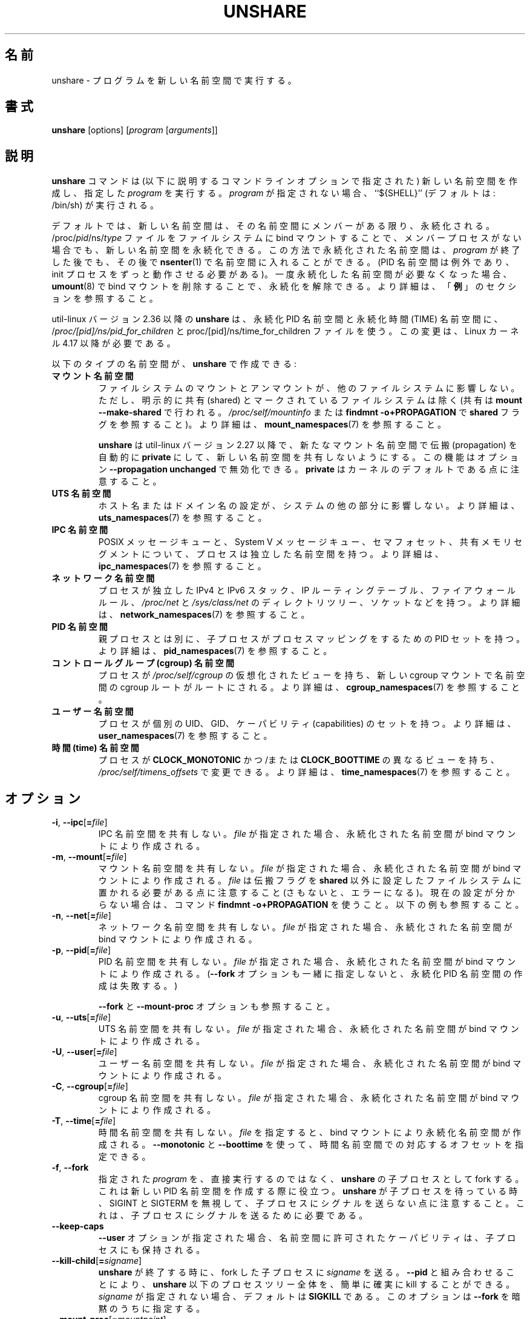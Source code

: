 .\"
.\" Japanese Version Copyright (c) 2020-2021 Yuichi SATO
.\"         all rights reserved.
.\" Translated Wed Apr 15 00:53:59 JST 2020
.\"         by Yuichi SATO <ysato444@ybb.ne.jp>
.\" Updated & Modified Sun Jan 24 00:26:49 JST 2021 by Yuichi SATO
.\"
.TH UNSHARE 1 "February 2016" "util-linux" "User Commands"
.\"O .SH NAME
.SH 名前
.\"O unshare \- run program in new namespaces
unshare \- プログラムを新しい名前空間で実行する。
.\"O .SH SYNOPSIS
.SH 書式
.B unshare
[options]
.RI [ program
.RI [ arguments ]]
.\"O .SH DESCRIPTION
.SH 説明
.\"O The
.\"O .B unshare
.\"O command creates new namespaces
.\"O (as specified by the command-line options described below)
.\"O and then executes the specified \fIprogram\fR.
.\"O If \fIprogram\fR is not given, then ``${SHELL}'' is
.\"O run (default: /bin/sh).
.B unshare
コマンドは (以下に説明するコマンドラインオプションで指定された) 新しい名前空間を作成し、
指定した \fIprogram\fR を実行する。
\fIprogram\fR が指定されない場合、``${SHELL}'' (デフォルトは: /bin/sh) が実行される。
.PP
.\"O By default, a new namespace persists only as long as it has member processes.
デフォルトでは、新しい名前空間は、その名前空間にメンバーがある限り、
永続化される。
.\"O A new namespace can be made persistent even when it has no member processes
.\"O by bind mounting
.\"O /proc/\fIpid\fR/ns/\fItype\fR files to a filesystem path.
/proc/\fIpid\fR/ns/\fItype\fR ファイルを
ファイルシステムに bind マウントすることで、
メンバープロセスがない場合でも、新しい名前空間を永続化できる。
.\"O A namespace that has been made persistent in this way can subsequently
.\"O be entered with
.\"O .BR \%nsenter (1)
.\"O even after the \fIprogram\fR terminates (except PID namespaces where
.\"O a permanently running init process is required).
この方法で永続化された名前空間は、\fIprogram\fR が終了した後でも、その後で
.BR \%nsenter (1)
で名前空間に入れることができる。
(PID 名前空間は例外であり、init プロセスをずっと動作させる必要がある)。
.\"O Once a persistent \%namespace is no longer needed,
.\"O it can be unpersisted by using
.\"O .BR umount (8)
.\"O to remove the bind mount.
一度永続化した名前空間が必要なくなった場合、
.BR umount (8)
で bind マウントを削除することで、永続化を解除できる。
.\"O See the \fBEXAMPLES\fR section for more details.
より詳細は、「\fB例\fR」のセクションを参照すること。
.PP
.\"O .B unshare
.\"O since util-linux version 2.36 uses /\fIproc/[pid]/ns/pid_for_children\fP and \f/proc/[pid]/ns/time_for_children\fP
.\"O files for persistent PID and TIME namespaces. This change requires Linux kernel 4.17 or newer.
util-linux バージョン 2.36 以降の
.B unshare
は、永続化 PID 名前空間と永続化時間 (TIME) 名前空間に、
/\fIproc/[pid]/ns/pid_for_children\fP と
\f/proc/[pid]/ns/time_for_children\fP ファイルを使う。
この変更は、Linux カーネル 4.17 以降が必要である。
.PP
.\"O The following types of namespaces can be created with
.\"O .BR unshare :
以下のタイプの名前空間が、
.B unshare
で作成できる:
.TP
.B マウント名前空間
.\"O .B mount namespace
.\"O Mounting and unmounting filesystems will not affect the rest of the system,
.\"O except for filesystems which are explicitly marked as
.\"O shared (with \fBmount \-\-make-shared\fP; see \fI/proc/self/mountinfo\fP or
.\"O \fBfindmnt \-o+PROPAGATION\fP for the \fBshared\fP flags).
ファイルシステムのマウントとアンマウントが、他のファイルシステムに
影響しない。
ただし、明示的に共有 (shared) とマークされているファイルシステムは除く
(共有は \fBmount \-\-make-shared\fP で行われる。
\fI/proc/self/mountinfo\fP または
\fBfindmnt \-o+PROPAGATION\fP で \fBshared\fP フラグを参照すること)。
.\"O For further details, see
.\".BR mount_namespaces (7).
より詳細は、
.BR mount_namespaces (7)
を参照すること。
.IP
.\"O .B unshare
.\"O since util-linux version 2.27 automatically sets propagation to \fBprivate\fP
.\"O in a new mount namespace to make sure that the new namespace is really
.\"O unshared.  It's possible to disable this feature with option
.\"O \fB\-\-propagation unchanged\fP.
.\"O Note that \fBprivate\fP is the kernel default.
.B unshare
は util-linux バージョン 2.27 以降で、新たなマウント名前空間で伝搬 (propagation) を
自動的に \fBprivate\fP にして、新しい名前空間を共有しないようにする。
この機能はオプション \fB\-\-propagation unchanged\fP で無効化できる。
\fBprivate\fP はカーネルのデフォルトである点に注意すること。
.TP
.B UTS 名前空間
.\"O .B UTS namespace
.\"O Setting hostname or domainname will not affect the rest of the system.
ホスト名またはドメイン名の設定が、システムの他の部分に影響しない。
.\"O For further details, see
.\"O .BR uts_namespaces (7).
より詳細は、
.BR uts_namespaces (7)
を参照すること。
.TP
.B IPC 名前空間
.\"O .B IPC namespace
.\"O The process will have an independent namespace for POSIX message queues
.\"O as well as System V \%message queues,
.\"O semaphore sets and shared memory segments.
POSIX メッセージキューと、System V メッセージキュー、
セマフォセット、共有メモリセグメントについて、プロセスは独立した
名前空間を持つ。
.\"O For further details, see
.\"O .BR ipc_namespaces (7).
より詳細は、
.BR ipc_namespaces (7)
を参照すること。
.TP
.B ネットワーク名前空間
.\"O .B network namespace
.\"O The process will have independent IPv4 and IPv6 stacks, IP routing tables,
.\"O firewall rules, the \fI/proc/net\fP and \fI/sys/class/net\fP directory trees,
.\"O sockets, etc.
プロセスが独立した IPv4 と IPv6 スタック、IP ルーティングテーブル、
ファイアウォールルール、
.I /proc\:/net
と
.I /sys\:/class\:/net
のディレクトリツリー、ソケットなどを持つ。
.\"O For further details, see
.\"O .BR network_namespaces (7).
より詳細は、
.BR network_namespaces (7)
を参照すること。
.TP
.B PID 名前空間
.\"O .B PID namespace
.\"O Children will have a distinct set of PID-to-process mappings from their parent.
親プロセスとは別に、子プロセスがプロセスマッピングをするための PID セットを持つ。
.\"O For further details, see
.\"O .BR pid_namespaces (7).
より詳細は、
.BR pid_namespaces (7)
を参照すること。
.TP
.B コントロールグループ (cgroup) 名前空間
.\"O .B cgroup namespace
.\"O The process will have a virtualized view of \fI/proc\:/self\:/cgroup\fP, and new
.\"O cgroup mounts will be rooted at the namespace cgroup root.
プロセスが \fI/proc\:/self\:/cgroup\fP の仮想化されたビューを持ち、
新しい cgroup マウントで名前空間の cgroup ルートがルートにされる。
.\"O For further details, see
.\"O .BR cgroup_namespaces (7).
より詳細は、
.BR cgroup_namespaces (7)
を参照すること。
.TP
.B ユーザー名前空間
.\"O .B user namespace
.\"O The process will have a distinct set of UIDs, GIDs and capabilities.
プロセスが個別の UID、GID、ケーパビリティ (capabilities) のセットを持つ。
.\"O For further details, see
.\"O .BR user_namespaces (7).
より詳細は、
.BR user_namespaces (7)
を参照すること。
.TP
.B 時間 (time) 名前空間
.\"O .B time namespace
.\"O The process can have a distinct view of
.\"O .B CLOCK_MONOTONIC
.\"O and/or
.\"O .B CLOCK_BOOTTIME
.\"O which can be changed using \fI/proc/self/timens_offsets\fP.
プロセスが
.B CLOCK_MONOTONIC
かつ/または
.B CLOCK_BOOTTIME
の異なるビューを持ち、\fI/proc/self/timens_offsets\fP で変更できる。
.\"O For further details, see
.\"O .BR time_namespaces (7).
より詳細は、
.BR time_namespaces (7)
を参照すること。
.\"O .SH OPTIONS
.SH オプション
.TP
.BR \-i , " \-\-ipc" [ =\fIfile ]
.\"O Unshare the IPC namespace.  If \fIfile\fP is specified, then a persistent
.\"O namespace is created by a bind mount.
IPC 名前空間を共有しない。
\fIfile\fP が指定された場合、永続化された名前空間が bind マウントにより作成される。
.TP
.BR \-m , " \-\-mount" [ =\fIfile ]
.\"O Unshare the mount namespace.  If \fIfile\fP is specified, then a persistent
.\"O namespace is created by a bind mount.
.\"O Note that \fIfile\fP must be located on a mount whose propagation type
.\"O is not \fBshared\fP (or an error results).
.\"O Use the command \fBfindmnt \-o+PROPAGATION\fP
.\"O when not sure about the current setting.  See also the examples below.
マウント名前空間を共有しない。
\fIfile\fP が指定された場合、永続化された名前空間が bind マウントにより作成される。
\fIfile\fP は伝搬フラグを \fBshared\fP 以外に設定したファイルシステムに
置かれる必要がある点に注意すること (さもないと、エラーになる)。
現在の設定が分からない場合は、コマンド \fBfindmnt \-o+PROPAGATION\fP を使うこと。
以下の例も参照すること。
.TP
.BR \-n , " \-\-net" [ =\fIfile ]
.\"O Unshare the network namespace.  If \fIfile\fP is specified, then a persistent
.\"O namespace is created by a bind mount.
ネットワーク名前空間を共有しない。
\fIfile\fP が指定された場合、永続化された名前空間が bind マウントにより作成される。
.TP
.BR \-p , " \-\-pid" [ =\fIfile ]
.\"O Unshare the PID namespace.  If \fIfile\fP is specified, then a persistent
.\"O namespace is created by a bind mount.
PID 名前空間を共有しない。
\fIfile\fP が指定された場合、永続化された名前空間が bind マウントにより作成される。
.\"O (Creation of a persistent PID namespace will fail if the
.\"O .B \-\-fork
.\"O option is not also specified.)
.RB ( \-\-fork
オプションも一緒に指定しないと、永続化 PID 名前空間の作成は失敗する。)
.IP
.\"O See also the \fB\-\-fork\fP and
.\"O \fB\-\-mount-proc\fP options.
\fB\-\-fork\fP と \fB\-\-mount-proc\fP オプションも参照すること。
.TP
.BR \-u , " \-\-uts" [ =\fIfile ]
.\"O Unshare the UTS namespace.  If \fIfile\fP is specified, then a persistent
.\"O namespace is created by a bind mount.
UTS 名前空間を共有しない。
\fIfile\fP が指定された場合、永続化された名前空間が bind マウントにより作成される。
.TP
.BR \-U , " \-\-user" [ =\fIfile ]
.\"O Unshare the user namespace.  If \fIfile\fP is specified, then a persistent
.\"O namespace is created by a bind mount.
ユーザー名前空間を共有しない。
\fIfile\fP が指定された場合、永続化された名前空間が bind マウントにより作成される。
.TP
.BR \-C , " \-\-cgroup" [ =\fIfile ]
.\"O Unshare the cgroup namespace. If \fIfile\fP is specified then persistent namespace is created
.\"O by bind mount.
cgroup 名前空間を共有しない。
\fIfile\fP が指定された場合、永続化された名前空間が bind マウントにより作成される。
.TP
.BR \-T , " \-\-time" [ =\fIfile ]
.\"O Unshare the time namespace. If \fIfile\fP is specified then a persistent
.\"O namespace is created by a bind mount. The \fB\-\-monotonic\fP and
.\"O \fB\-\-boottime\fP options can be used to specify the corresponding
.\"O offset in the time namespace.
時間名前空間を共有しない。
\fIfile\fP を指定すると、bind マウントにより永続化名前空間が作成される。
\fB\-\-monotonic\fP と \fB\-\-boottime\fP を使って、
時間名前空間での対応するオフセットを指定できる。
.TP
.BR \-f , " \-\-fork"
.\"O Fork the specified \fIprogram\fR as a child process of \fBunshare\fR rather
.\"O than running it directly.  This is useful when creating a new PID namespace.
指定された \fIprogram\fR を、直接実行するのではなく、
\fBunshare\fR の子プロセスとして fork する。
これは新しい PID 名前空間を作成する際に役立つ。
.\"O Note that when \fBunshare\fR is waiting for the child process,
.\"O then it ignores SIGINT and SIGTERM and does not forward any signals to the
.\"O child.  It is necessary to send signals to the child process.
\fBunshare\fR が子プロセスを待っている時、SIGINT と SIGTERM を無視して、
子プロセスにシグナルを送らない点に注意すること。
これは、子プロセスにシグナルを送るために必要である。
.TP
.B \-\-keep\-caps
.\"O When the \fB\-\-user\fP option is given, ensure that capabilities granted
.\"O in the user namespace are preserved in the child process.
\fB\-\-user\fP オプションが指定された場合、
名前空間に許可されたケーパビリティは、子プロセスにも保持される。
.TP
.BR \-\-kill\-child [ =\fIsigname ]
.\"O When \fBunshare\fR terminates, have \fIsigname\fP be sent to the forked child process.
.\"O Combined with \fB\-\-pid\fR this allows for an easy and reliable killing of the entire
.\"O process tree below \fBunshare\fR.
.\"O If not given, \fIsigname\fP defaults to \fBSIGKILL\fR.
.\"O This option implies \fB\-\-fork\fR.
\fBunshare\fR が終了する時に、fork した子プロセスに \fIsigname\fP を送る。
\fB\-\-pid\fR と組み合わせることにより、\fBunshare\fR 以下のプロセスツリー全体を、
簡単に確実に kill することができる。
\fIsigname\fP が指定されない場合、デフォルトは \fBSIGKILL\fR である。
このオプションは \fB\-\-fork\fR を暗黙のうちに指定する。
.TP
.BR \-\-mount\-proc [ =\fImountpoint ]
.\"O Just before running the program, mount the proc filesystem at \fImountpoint\fP
.\"O (default is /proc).  This is useful when creating a new PID namespace.  It also
.\"O implies creating a new mount namespace since the /proc mount would otherwise
.\"O mess up existing programs on the system.  The new proc filesystem is explicitly
.\"O mounted as private (with MS_PRIVATE|MS_REC).
プログラムを実行する直前に、proc ファイルシステムを \fImountpoint\fP
(デフォルトは /proc) にマウントする。
これは新しい PID 名前空間を作成するのに役立つ。
これは暗黙のうちに新しいマウント名前空間を作成する。
そうしなければ、/proc マウントはシステム上の既存のプログラムの実行に失敗する。
新しい proc システムは、(MS_PRIVATE|MS_REC で) 明示的に private としてマウントされる。
.TP
.BI \-\-map\-user= uid|name
.\"O Run the program only after the current effective user ID has been mapped to \fIuid\fP.
.\"O If this option is specified multiple times, the last occurrence takes precedence.
.\"O This option implies \fB\-\-user\fR.
現在の実効 (effective) ユーザー ID を \fIuid\fP にマッピングした後で、
プログラムを実行する。
このオプションは複数回指定可能で、最後の指定が優先される。
このオプションは \fB\-\-user\fR を暗黙のうちに指定する。
.TP
.BI \-\-map\-group= gid|name
.\"O Run the program only after the current effective group ID has been mapped to \fIgid\fP.
.\"O If this option is specified multiple times, the last occurrence takes precedence.
.\"O This option implies \fB\-\-setgroups=deny\fR and \fB\-\-user\fR.
現在の実効 (effective) グループ ID を \fIgid\fP にマッピングした後で、
プログラムを実行する。
このオプションは複数回指定可能で、最後の指定が優先される。
このオプションは \fB\-\-setgroups=deny\fR と
\fB\-\-user\fR を暗黙のうちに指定する。
.TP
.BR \-r , " \-\-map\-root\-user"
.\"O Run the program only after the current effective user and group IDs have been mapped to
.\"O the superuser UID and GID in the newly created user namespace.  This makes it possible to
.\"O conveniently gain capabilities needed to manage various aspects of the newly created
.\"O namespaces (such as configuring interfaces in the network namespace or mounting filesystems in
.\"O the mount namespace) even when run unprivileged.  As a mere convenience feature, it does not support
.\"O more sophisticated use cases, such as mapping multiple ranges of UIDs and GIDs.
.\"O This option implies \fB\-\-setgroups=deny\fR and \fB\-\-user\fR.
現在の実効 (effective) ユーザー ID と実効グループ ID を、
新しく作られた名前空間のスーパーユーザーの UID と GID にマッピングした後で、
プログラムを実行する。
これにより、非特権で実行されている場合でも、
新しく作られた名前空間のいろいろな側面を管理するのに必要な
ケーパビリティ (capabilities) を簡単に取得できる
(これには、ネットワーク名前空間でのインタフェースの設定や、
マウント名前空間でのファイルシステムのマウントなどがある)。
これは単なる便利機能に過ぎず、複数の範囲の UID と GID をマッピングするといった、
より洗練された使い方はサポートしていない。
このオプションは、\fB\-\-setgroups=deny\fR と
\fB\-\-user\fR を暗黙のうちに指定する。
.\"O This option is equivalent to \fB\-\-map-user=0 \-\-map-group=0\fR.
このオプションは、\fB\-\-map-user=0 \-\-map-group=0\fR と同じである。
.TP
.BR \-c , " \-\-map\-current\-user"
.\"O Run the program only after the current effective user and group IDs have been mapped to
.\"O the same UID and GID in the newly created user namespace. This option implies
.\"O \fB\-\-setgroups=deny\fR and \fB\-\-user\fR.
.\"O This option is equivalent to \fB\-\-map-user=$(id -ru) \-\-map-group=$(id -rg)\fR.
現在の実効ユーザー ID と実効グループ ID を、新しく作られた名前空間で
同じ UID と GID にマッピングした後で、プログラムを実行する。
このオプションは、\fB\-\-setgroups=deny\fR と
\fB\-\-user\fR を暗黙のうちに指定する。
このオプションは \fB\-\-map-user=$(id -ru) \-\-map-group=$(id -rg)\fR と同じである。
.TP
.BR "\-\-propagation private" | shared | slave | unchanged
.\"O Recursively set the mount propagation flag in the new mount namespace.  The default
.\"O is to set the propagation to \fIprivate\fP.  It is possible to disable this feature
.\"O with the argument \fBunchanged\fR.  The option is silently ignored when the mount
.\"O namespace (\fB\-\-mount\fP) is not requested.
新しいマウント名前空間のマウント伝搬フラグを再帰的に設定する。
デフォルトでは伝搬を \fIprivate\fP　に設定する。
この機能は引き数 \fBunchanged\fR で無効化できる。
このオプションは、マウント名前空間 (\fB\-\-mount\fP) が指定されない場合、
黙って無視される。
.TP
.BR "\-\-setgroups allow" | deny
.\"O Allow or deny the
.\"O .BR setgroups (2)
.\"O system call in a user namespace.
ユーザー名前空間で
.BR setgroups (2)
システムコールを許可または拒否する。
.sp
.\"O To be able to call
.\"O .BR setgroups (2),
.\"O the calling process must at least have CAP_SETGID.
.BR setgroups (2)
を呼び出すには、呼び出しプロセスは少なくとも CAP_SETGID 権限を持たなければならない。
.\"O But since Linux 3.19 a further restriction applies:
.\"O the kernel gives permission to call
.\"O .BR \%setgroups (2)
.\"O only after the GID map (\fB/proc/\fIpid\fB/gid_map\fR) has been set.
しかし、Linux 3.19 以降ではさらに厳しい制限が適用される:
GID マップ (\fB/proc/\fIpid\fB/gid_map\fR) が設定された後でのみ、
カーネルは、
.BR \%setgroups (2)
の呼び出しを許可する。
.\"O The GID map is writable by root when
.\"O .BR \%setgroups (2)
.\"O is enabled (i.e., \fBallow\fR, the default), and
.\"O the GID map becomes writable by unprivileged processes when
.\"O .BR \%setgroups (2)
.\"O is permanently disabled (with \fBdeny\fR).
(\fBallow\fR, デフォルトで)
.BR \%setgroups (2)
が有効化されると、GID マップは root による書き込みが可能なる。
(\fBdeny\fR で)
.BR \%setgroups (2)
が永続的に無効化されると、GID マップは非特権プロセスによる書き込みが可能になる。
.TP
.BR \-R , " \-\-root=\fIdir"
.\"O run the command with root directory set to \fIdir\fP.
ルートディレクトリを \fIdir\fP に設定し、コマンドを実行する。
.TP
.BR \-w , " \-\-wd=\fIdir"
.\"O change working directory to \fIdir\fP.
ワーキングディレクトリを \fIdir\fP に変更する。
.TP
.BR \-S , " \-\-setuid \fIuid"
.\"O Set the user ID which will be used in the entered namespace.
名前空間全体で使われるユーザー ID を設定する。
.TP
.BR \-G , " \-\-setgid \fIgid"
.\"O Set the group ID which will be used in the entered namespace and drop
.\"O supplementary groups.
名前空間全体で使われるグループ ID を設定し、補助 (supplementary) グループを削除する。
.TP
.BI \-\-monotonic " offset"
.\"O Set the offset of
.\"O .B CLOCK_MONOTONIC
.\"O which will be used in the entered time namespace. This option requires
.\"O unsharing a time namespace with \fB\-\-time\fP.
時間名前空間に入った際に使われる
.B CLOCK_MONOTONIC
のオフセットを指定する。
このオプションは、
\fB\-\-time\fP で時間名前空間を共有しないことが必要である。
.TP
.BI \-\-boottime " offset"
.\"O Set the offset of
.\"O .B CLOCK_BOOTTIME
.\"O which will be used in the entered time namespace. This option requires
.\"O unsharing a time namespace with \fB\-\-time\fP.
時間名前空間に入った際に使われる
.B CLOCK_BOOTTIME
のオフセットを指定する。
このオプションは、
\fB\-\-time\fP で時間名前空間を共有しないことが必要である。
.TP
.BR \-V , " \-\-version"
.\"O Display version information and exit.
バージョン情報を表示して、終了する。
.TP
.BR \-h , " \-\-help"
.\"O Display help text and exit.
ヘルプを表示して、終了する。
.\"O .SH NOTES
.SH 注意
.\"O The proc and sysfs filesystems mounting as root in a user namespace have to be
.\"O restricted so that a less privileged user can not get more access to sensitive
.\"O files that a more privileged user made unavailable. In short the rule for proc
.\"O and sysfs is as close to a bind mount as possible.
ユーザー名前空間で root として proc と sysfs ファイルシステムをマウントすることは
制限されなければならない。
これにより、特権のあるユーザーが見えなくした機微なファイルを、
特権の少ないユーザーがアクセスできないようにできる。
端的にいうと、proc と sysfs は可能な限り閉じて bind マウントしなければならない。
.\"O .SH EXAMPLES
.SH 例
.\"O The following command creates a PID namespace, using
.\"O .B \-\-fork
.\"O to ensure that the executed command is performed in a child process
.\"O that (being the first process in the namespace) has PID 1.
以下のコマンドは
.B \-\-fork
で PID 名前空間を作成し、実行されたコマンドが PID 1 の
子プロセス (名前空間の最初のプロセス) で実行されることを保証する。
.\"O The
.\"O .B \-\-mount-proc
.\"O option ensures that a new mount namespace is also simultaneously created
.\"O and that a new
.\"O .BR proc (5)
.\"O filesystem is mounted that contains information corresponding to the new
.\"O PID namespace.
.B \-\-mount-proc
オプションを指定すると、新しいマウント名前空間も同時に作成され、
新しい
.BR proc (5)
ファイルシステムがマウントされ、新しい PID 名前空間に対応する情報が格納される。
.\"O When the
.\"O .B readlink
.\"O command terminates, the new namespaces are automatically torn down.
.B readlink
コマンドが終了すると、新しい名前空間は自動的に解放される。
.PP
.in +4n
.EX
.B # unshare \-\-fork \-\-pid \-\-mount-proc readlink /proc/self
1
.EE
.in
.PP
.\"O As an unprivileged user, create a new user namespace where the user's
.\"O credentials are mapped to the root IDs inside the namespace:
非特権ユーザーで、新しいユーザー名前空間を作成し、
ユーザーのクレデンシャル (credentials) を
名前空間内の root ID にマップする。
.PP
.in +4n
.EX
.B $ id \-u; id \-g
1000
1000
.B $ unshare \-\-user \-\-map-root-user \e
.B "        sh \-c \(aqwhoami; cat /proc/self/uid_map /proc/self/gid_map\(aq"
root
         0       1000          1
         0       1000          1
.EE
.in
.PP
.\"O The first of the following commands creates a new persistent UTS namespace
.\"O and modifies the hostname as seen in that namespace.
以下の最初のコマンドは、新しい永続化 UTS 名前空間を作成し、
名前空間で見えるホスト名を変更している。
.\"O The namespace is then entered with
.\"O .BR nsenter (1)
.\"O in order to display the modified hostname;
次に、
.BR nsenter (1)
で名前空間に入って、変更したホスト名を表示している。
.\"O this step demonstrates that the UTS namespace continues to exist
.\"O even though the namespace had no member processes after the
.\"O .B unshare
.\"O command terminated.
このステップでは、
.B unshare
コマンドが終了した後で、名前空間にメンバープロセスがない状態にも
関わらず、
UTS 名前空間が継続していることを示している。
.\"O The namespace is then destroyed by removing the bind mount.
その後、名前空間は bind マウントを削除することで破壊される。
.PP
.in +4n
.EX
.B # touch /root/uts-ns
.B # unshare \-\-uts=/root/uts-ns hostname FOO
.B # nsenter \-\-uts=/root/uts-ns hostname
FOO
.B # umount /root/uts-ns
.EE
.in
.PP
.\"O The following commands
.\"O establish a persistent mount namespace referenced by the bind mount
.\"O .IR /root/namespaces/mnt .
以下のコマンドは、bind マウント
.I /root/namespaces/mnt
で参照される、永続化マウント名前空間を作成する。
.\"O In order to ensure that the creation of that bind mount succeeds,
.\"O the parent directory
.\"O .RI ( /root/namespaces )
.\"O is made a bind mount whose propagation type is not
.\"O .BR shared .
bind マウントの作成を成功させるため、
親ディレクトリ
.RI ( /root/namespaces )
は伝搬 (propagation) タイプを
.B shared
以外にして、bind マウントを作成されている。
.PP
.in +4n
.EX
.B # mount \-\-bind /root/namespaces /root/namespaces
.B # mount \-\-make-private /root/namespaces
.B # touch /root/namespaces/mnt
.B # unshare \-\-mount=/root/namespaces/mnt
.EE
.in
.PP
.\"O The following commands demonstrate the use of the
.\"O .B \-\-kill-child
.\"O option when creating a PID namespace, in order to ensure that when
.\"O .B unshare
.\"O is killed, all of the processes within the PID namespace are killed.
以下のコマンドは、PID 名前空間を作成する際の、
.B \-\-kill-child
オプションの使い方を示している。
.B unshare
が kill された場合、PID 名前空間内のすべてのプロセスが kill されることを確かめている。
.PP
.in +4n
.EX
.\"O .BR "# set +m                " "# Don't print job status messages"
.BR "# set +m                " "# ジョブのステータスメッセージを表示しない"
.B # unshare \-\-pid \-\-fork \-\-mount\-proc \-\-kill\-child \-\- \e
.B "       bash \-\-norc \-c \(aq(sleep 555 &) && (ps a &) && sleep 999\(aq &"
[1] 53456
#     PID TTY      STAT   TIME COMMAND
      1 pts/3    S+     0:00 sleep 999
      3 pts/3    S+     0:00 sleep 555
      5 pts/3    R+     0:00 ps a

.\"O .BR "# ps h \-o 'comm' $!     " "# Show that background job is unshare(1)"
.BR "# ps h \-o 'comm' $!     " "# バックグラウンドジョブが unshare(1) であることを表示する"
unshare
.\"O .BR "# kill $!               " "# Kill unshare(1)"
.BR "# kill $!               " "# unshare(1) を kill する"
.B # pidof sleep
.EE
.in
.PP
.\"O The
.\"O .B pidof
.\"O command prints no output, because the
.\"O .B sleep
.\"O processes have been killed.
.B sleep
は kill されているので、
.B pidof
コマンドは何も出力しない。
.\"O More precisely, when the
.\"O .B sleep
.\"O process that has PID 1 in the namespace (i.e., the namespace's init process)
.\"O was killed, this caused all other processes in the namespace to be killed.
より正確には、名前空間で PID 1 の
.B sleep
プロセス (つまり、名前空間の init プロセス) が kill されるとき、
名前空間の他のすべてのプロセスが kill される。
.\"O By contrast, a similar series of commands where the
.\"O .B \-\-kill\-child
.\"O option is not used shows that when
.\"O .B unshare
.\"O terminates, the processes in the PID namespace are not killed:
反対に、
.B \-\-kill\-child
オプションが使われない場合、同様のコマンドで
.B unshare
が終了した場合に、PID 名前空間のプロセスは kill されない:
.PP
.in +4n
.EX
.B # unshare \-\-pid \-\-fork \-\-mount\-proc \-\- \e
.B "       bash \-\-norc \-c \(aq(sleep 555 &) && (ps a &) && sleep 999\(aq &"
[1] 53479
#     PID TTY      STAT   TIME COMMAND
      1 pts/3    S+     0:00 sleep 999
      3 pts/3    S+     0:00 sleep 555
      5 pts/3    R+     0:00 ps a

.B # kill $!
.B # pidof sleep
53482 53480
.EE
.in
.PP
.\"O The following example demonstrates the creation of a time namespace
.\"O where the boottime clock is set to a point several years in the past:
以下の例では、時間名前空間を作成し、ブート時刻のクロックを数年前の
過去に設定している。
.PP
.in +4n
.EX
.\"O .BR "# uptime \-p             " "# Show uptime in initial time namespace"
.BR "# uptime \-p             " "# 最初の時間名前空間の uptime を表示する"
up 21 hours, 30 minutes
.B # unshare \-\-time \-\-fork \-\-boottime 300000000 uptime \-p
up 9 years, 28 weeks, 1 day, 2 hours, 50 minutes
.EE
.in
.\"O .SH AUTHORS
.SH 著者
.UR dottedmag@dottedmag.net
Mikhail Gusarov
.UE
.br
.UR kzak@redhat.com
Karel Zak
.UE
.\"O .SH SEE ALSO
.SH 関連項目
.BR clone (2),
.BR unshare (2),
.BR namespaces (7),
.BR mount (8)
.\"O .SH AVAILABILITY
.SH 入手方法
.\"O The unshare command is part of the util-linux package and is available from
.\"O https://www.kernel.org/pub/linux/utils/util-linux/.
unshare コマンドは util-linux パッケージの一部であり、
https://www.kernel.org/pub/linux/utils/util-linux/
から入手できる。
